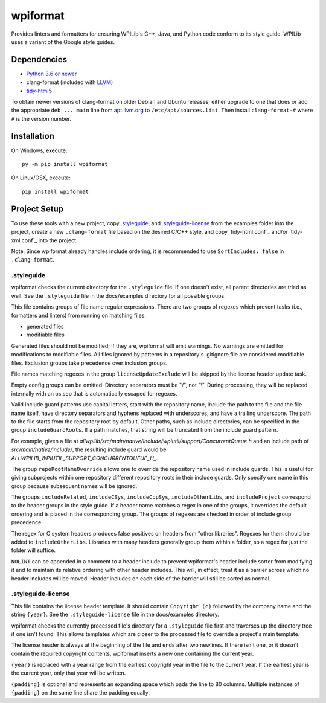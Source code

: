 wpiformat
#########

Provides linters and formatters for ensuring WPILib's C++, Java, and Python code conform to its style guide. WPILib uses a variant of the Google style guides.

Dependencies
************

- `Python 3.6 or newer <https://www.python.org/downloads/>`_
- clang-format (included with `LLVM <http://llvm.org/releases/download.html>`_)
- `tidy-html5 <https://github.com/htacg/tidy-html5>`_

To obtain newer versions of clang-format on older Debian and Ubuntu releases, either upgrade to one that does or add the appropriate ``deb ... main`` line from `apt.llvm.org <http://apt.llvm.org/>`_ to ``/etc/apt/sources.list``. Then install ``clang-format-#`` where ``#`` is the version number.

Installation
************

On Windows, execute::

    py -m pip install wpiformat

On Linux/OSX, execute::

    pip install wpiformat

Project Setup
*************

To use these tools with a new project, copy `.styleguide`_, and `.styleguide-license`_ from the examples folder into the project, create a new ``.clang-format`` file based on the desired C/C++ style, and copy `tidy-html.conf`_ and/or `tidy-xml.conf`_ into the project.

Note: Since wpiformat already handles include ordering, it is recommended to use ``SortIncludes: false`` in ``.clang-format``.

.styleguide
-----------

wpiformat checks the current directory for the ``.styleguide`` file. If one doesn't exist, all parent directories are tried as well. See the ``.styleguide`` file in the docs/examples directory for all possible groups.

This file contains groups of file name regular expressions. There are two groups of regexes which prevent tasks (i.e., formatters and linters) from running on matching files:

- generated files
- modifiable files

Generated files should not be modified; if they are, wpiformat will emit warnings. No warnings are emitted for modifications to modifiable files. All files ignored by patterns in a repository's .gitignore file are considered modifiable files. Exclusion groups take precedence over inclusion groups.

File names matching regexes in the group ``licenseUpdateExclude`` will be skipped by the license header update task.

Empty config groups can be omitted. Directory separators must be "/", not "\\". During processing, they will be replaced internally with an os.sep that is automatically escaped for regexes.

Valid include guard patterns use capital letters, start with the repository name, include the path to the file and the file name itself, have directory separators and hyphens replaced with underscores, and have a trailing underscore. The path to the file starts from the repository root by default. Other paths, such as include directories, can be specified in the group ``includeGuardRoots``. If a path matches, that string will be truncated from the include guard pattern.

For example, given a file at `allwpilib/src/main/native/include/wpiutil/support/ConcurrentQueue.h` and an include path of `src/main/native/include/`, the resulting include guard would be `ALLWPILIB_WPIUTIL_SUPPORT_CONCURRENTQUEUE_H_`.

The group ``repoRootNameOverride`` allows one to override the repository name used in include guards. This is useful for giving subprojects within one repository different repository roots in their include guards. Only specify one name in this group because subsequent names will be ignored.

The groups ``includeRelated``, ``includeCSys``, ``includeCppSys``, ``includeOtherLibs``, and ``includeProject`` correspond to the header groups in the style guide. If a header name matches a regex in one of the groups, it overrides the default ordering and is placed in the corresponding group. The groups of regexes are checked in order of include group precedence.

The regex for C system headers produces false positives on headers from "other libraries". Regexes for them should be added to ``includeOtherLibs``. Libraries with many headers generally group them within a folder, so a regex for just the folder will suffice.

``NOLINT`` can be appended in a comment to a header include to prevent wpiformat's header include sorter from modifying it and to maintain its relative ordering with other header includes. This will, in effect, treat it as a barrier across which no header includes will be moved. Header includes on each side of the barrier will still be sorted as normal.

.styleguide-license
-------------------

This file contains the license header template. It should contain ``Copyright (c)`` followed by the company name and the string ``{year}``. See the ``.styleguide-license`` file in the docs/examples directory.

wpiformat checks the currently processed file's directory for a ``.styleguide`` file first and traverses up the directory tree if one isn't found. This allows templates which are closer to the processed file to override a project's main template.

The license header is always at the beginning of the file and ends after two newlines. If there isn't one, or it doesn't contain the required copyright contents, wpiformat inserts a new one containing the current year.

``{year}`` is replaced with a year range from the earliest copyright year in the file to the current year. If the earliest year is the current year, only that year will be written.

``{padding}`` is optional and represents an expanding space which pads the line to 80 columns. Multiple instances of ``{padding}`` on the same line share the padding equally.
